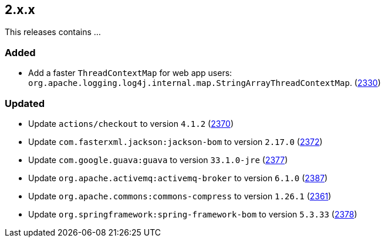 ////
    Licensed to the Apache Software Foundation (ASF) under one or more
    contributor license agreements.  See the NOTICE file distributed with
    this work for additional information regarding copyright ownership.
    The ASF licenses this file to You under the Apache License, Version 2.0
    (the "License"); you may not use this file except in compliance with
    the License.  You may obtain a copy of the License at

         https://www.apache.org/licenses/LICENSE-2.0

    Unless required by applicable law or agreed to in writing, software
    distributed under the License is distributed on an "AS IS" BASIS,
    WITHOUT WARRANTIES OR CONDITIONS OF ANY KIND, either express or implied.
    See the License for the specific language governing permissions and
    limitations under the License.
////

[#release-notes-2-x-x]
== 2.x.x



This releases contains ...


[#release-notes-2-x-x-added]
=== Added

* Add a faster `ThreadContextMap` for web app users: `org.apache.logging.log4j.internal.map.StringArrayThreadContextMap`. (https://github.com/apache/logging-log4j2/pull/2330[2330])

[#release-notes-2-x-x-updated]
=== Updated

* Update `actions/checkout` to version `4.1.2` (https://github.com/apache/logging-log4j2/pull/2370[2370])
* Update `com.fasterxml.jackson:jackson-bom` to version `2.17.0` (https://github.com/apache/logging-log4j2/pull/2372[2372])
* Update `com.google.guava:guava` to version `33.1.0-jre` (https://github.com/apache/logging-log4j2/pull/2377[2377])
* Update `org.apache.activemq:activemq-broker` to version `6.1.0` (https://github.com/apache/logging-log4j2/pull/2387[2387])
* Update `org.apache.commons:commons-compress` to version `1.26.1` (https://github.com/apache/logging-log4j2/pull/2361[2361])
* Update `org.springframework:spring-framework-bom` to version `5.3.33` (https://github.com/apache/logging-log4j2/pull/2378[2378])
